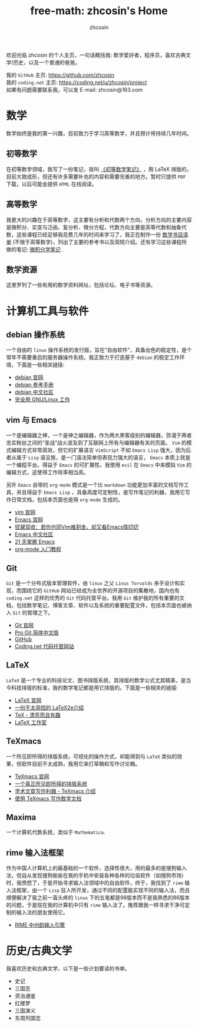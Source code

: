#+HTML_HEAD: <link rel="stylesheet" type="text/css" href="./css/readtheorg.css" />
#+TITLE: free-math: zhcosin's Home
#+AUTHOR: zhcosin
#+OPTIONS:   ^:{} \n:t 
#+LANGUAGE: zh-CN


  欢迎光临 zhcosin 的个人主页，一句话概括我: 数学爱好者，程序员，喜欢古典文学/历史，以及一个普通的爸爸。

  我的 =GitHub= 主页: [[https://github.com/zhcosin]]
  我的 =coding.net= 主页: [[https://coding.net/u/zhcosin/project]]
  如果有问题需要联系我，可以发 E-mail: zhcosin@163.com
  

* 数学
     
     数学始终是我的第一兴趣，目前致力于学习高等数学，并且预计将持续几年时间。
     
** 初等数学
     
     在初等数学领域，我写了一份笔记，就叫 [[https://coding.net/u/zhcosin/p/math-notes-publish/git/blob/master/elementary-math-note.pdf][《初等数学笔记》]] ，用 LaTeX 排版的，目前大致成形，但还有许多需要补充的内容和需要完善的地方。暂时只提供 =PDF= 下载，以后可能会提供 =HTML= 在线阅读。
     
** 高等数学
     
     我更大的兴趣在于高等数学，这主要有分析和代数两个方向，分析方向的主要内容是微积分、实变与泛函、复分析、微分方程，代数方向主要是高等代数和抽象代数，这些课程已经足够我花费几年的时间来学习了，我正在制作一份 [[file:math/books-list.org][数学书目清单]] (不限于高等数学)，列出了主要的参考书以及简短介绍。还有学习这些课程所做的笔记: [[https://coding.net/u/zhcosin/p/math-notes-publish/git/blob/master/calculus-note.pdf][微积分学笔记]] . 
     
** 数学资源
     
     这里罗列了一些有用的数学资料网址，包括论坛、电子书等资源。

* 计算机工具与软件
  
** debian 操作系统
   
   一个自由的 =linux= 操作系统的发行版，旨在“自由软件”，具备出色的稳定性，是个常年不需要重启的服务器操作系统。我正致力于打造基于 =debian= 的稳定工作环境，下面是一些相关链接:
   - [[https://www.debian.org/][debian 官网]]
   - [[https://www.debian.org/doc/manuals/debian-reference/index.zh-cn.html][debian 参考手册]]
   - [[https://www.debiancn.org/][debian 中文社区]]
   - [[http://www.ctex.org/documents/shredder/linux.html][完全用 GNU/Linux 工作]]
     
** vim 与 Emacs

   一个是编辑器之神，一个是神之编辑器，作为两大黑客级别的编辑器，弥漫于两者忠实粉丝之间的“圣战”战火波及到了互联网上所有与编辑器有关的页面。 =Vim= 的模式编辑方式非常高效，但它的扩展语言 =VimScript= 不如 =Emacs Lisp= 强大，因为后者从属于 =Lisp= 语言族，是一门语法简单但表现力强大的语言， =Emacs= 本质上就是一个编程平台。得益于 =Emacs= 的可扩展性，我使用 =evil= 在 =Emacs= 中来模拟 =Vim= 的编辑方式，这使得工作效率相当高。
   
   另外 =Emacs= 自带的 =org-mode= 模式是一个比 =markdown= 功能更加丰富的文档写作工具，并且得益于 =Emacs Lisp= ，具备高度可定制性，是写作笔记的利器，我用它写作日常文档，包括本页面也是用 =org-mode= 生成的。
   - [[http://www.vim.org/][vim 官网]]
   - [[https://www.gnu.org/software/emacs/][Emacs 官网]]
   - [[http://www.cnblogs.com/babe/archive/2012/04/11/2441620.html][钗黛双收：若你也同Vim难割舍，却又看Emacs情切切]]
   - [[https://emacs-china.org/][Emacs 中文社区]]
   - [[http://book.emacs-china.org/][21 天掌握 Emacs]]
   - [[http://www.fuzihao.org/blog/2015/02/19/org-mode%25E6%2595%2599%25E7%25A8%258B/][org-mode 入门教程]]     

** Git

   =Git= 是一个分布式版本管理软件，由 =linux= 之父 =Linus Torvalds= 亲手设计和实现，而围绕它的 =GitHub= 网站已经成为全世界的开源项目的集散地，国内也有 =coding.net= 这样的优秀的 =Git= 代码托管平台。我用 =Git= 维护我的所有重要的文档，包括数学笔记、博客文章、软件以及系统的重要配置文件，包括本页面也被纳入 =Git= 的管理之下。
   - [[https://git-scm.com/][Git 官网]]
   - [[http://iissnan.com/progit/][Pro Git 简体中文版]]
   - [[https://github.com/][GitHub]]
   - [[https://coding.net/][Coding.net 代码托管网站]]
     
   
** LaTeX 
      
      =LaTeX= 是一个专业的科技论文、图书排版系统，其排版的数学公式尤其精美，是当今科技排版的标准，我的数学笔记都是用它排版的。下面是一些相关的链接:
      - [[https://www.latex-project.org/][LaTeX 官网]]
      - [[http://mirrors.ustc.edu.cn/CTAN/info/lshort/chinese/lshort-zh-cn.pdf][一份不太简短的 LaTeX2e介绍]]
      - [[http://www.ctex.org/documents/shredder/tex_frame.html][TeX - 漂亮而且有趣]]
      - [[http://www.latexstudio.net/][LaTeX 工作室]]
   
** TeXmacs
    
      一个所见即所得的排版系统，可视化的操作方式，却能得到与 =LaTeX= 类似的效果，但软件目前不太成熟，我用它来打草稿和写作讨论稿。
      - [[http://www.texmacs.org/tmweb/home/welcome.en.html][TeXmacs 官网]]
      - [[http://www.yinwang.org/blog-cn/2012/09/18/texmacs][一个真正所见即所得的排版系统]]
      - [[http://x-wei.github.io/TeXmacs_intro.html][学术文章写作利器 - TeXmacs 介绍]]
      - [[https://github.com/zhcosin/introduction-docs/blob/master/introduction-texmacs/introduction-texmacs.org][使用 TeXmacs 写作数学文档]]

** Maxima

      一个计算机代数系统，类似于 =Mathematica=.
     
** rime 输入法框架

   作为中国人计算机上的最基础的一个软件，选择性很大，用的最多的是搜狗输入法，但自从发现搜狗偷偷在我的手机中安装各种各样的垃圾软件（如搜狗市场）时，我愤怒了，于是开始寻求输入法领域中的自由软件，终于，我找到了 =rime= 输入法框架，由一个 =Lisp= 狂人所开发，通过不同的配置能实现不同的输入法，而且顺便解决了我之前一直头疼的 =linux= 下的五笔都是98版本而不是我熟悉的86版本的问题，于是现在我的计算机中只有 =rime= 输入法了。推荐跟我一样寻求干净可定制的输入法的朋友使用它。

    - [[http://rime.im/][RIME 中州韵输入引擎]]

* 历史/古典文学
  我喜欢历史和古典文学，以下是一些计划要读的书单。
   - 史记
   - 三国志
   - 资治通鉴
   - 红楼梦
   - 三国演义
   - 东周列国志
